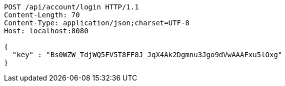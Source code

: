 [source,http,options="nowrap"]
----
POST /api/account/login HTTP/1.1
Content-Length: 70
Content-Type: application/json;charset=UTF-8
Host: localhost:8080

{
  "key" : "Bs0WZW_TdjWQ5FV5T8FF8J_JqX4Ak2Dgmnu3Jgo9dVwAAAFxu5lOxg"
}
----
